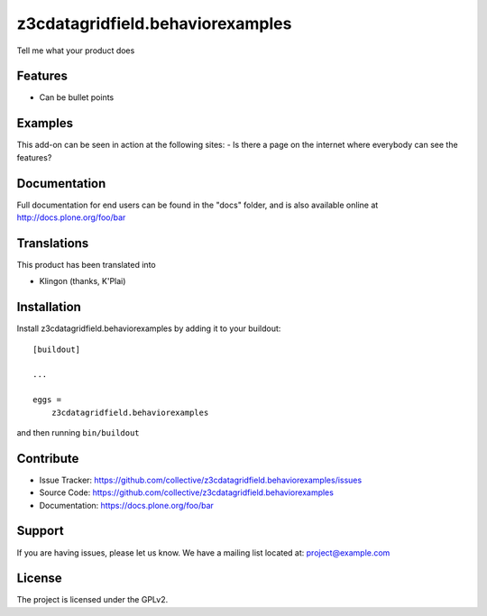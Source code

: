 .. This README is meant for consumption by humans and pypi. Pypi can render rst files so please do not use Sphinx features.
   If you want to learn more about writing documentation, please check out: http://docs.plone.org/about/documentation_styleguide.html
   This text does not appear on pypi or github. It is a comment.

=================================
z3cdatagridfield.behaviorexamples
=================================

Tell me what your product does

Features
--------

- Can be bullet points


Examples
--------

This add-on can be seen in action at the following sites:
- Is there a page on the internet where everybody can see the features?


Documentation
-------------

Full documentation for end users can be found in the "docs" folder, and is also available online at http://docs.plone.org/foo/bar


Translations
------------

This product has been translated into

- Klingon (thanks, K'Plai)


Installation
------------

Install z3cdatagridfield.behaviorexamples by adding it to your buildout::

    [buildout]

    ...

    eggs =
        z3cdatagridfield.behaviorexamples


and then running ``bin/buildout``


Contribute
----------

- Issue Tracker: https://github.com/collective/z3cdatagridfield.behaviorexamples/issues
- Source Code: https://github.com/collective/z3cdatagridfield.behaviorexamples
- Documentation: https://docs.plone.org/foo/bar


Support
-------

If you are having issues, please let us know.
We have a mailing list located at: project@example.com


License
-------

The project is licensed under the GPLv2.
